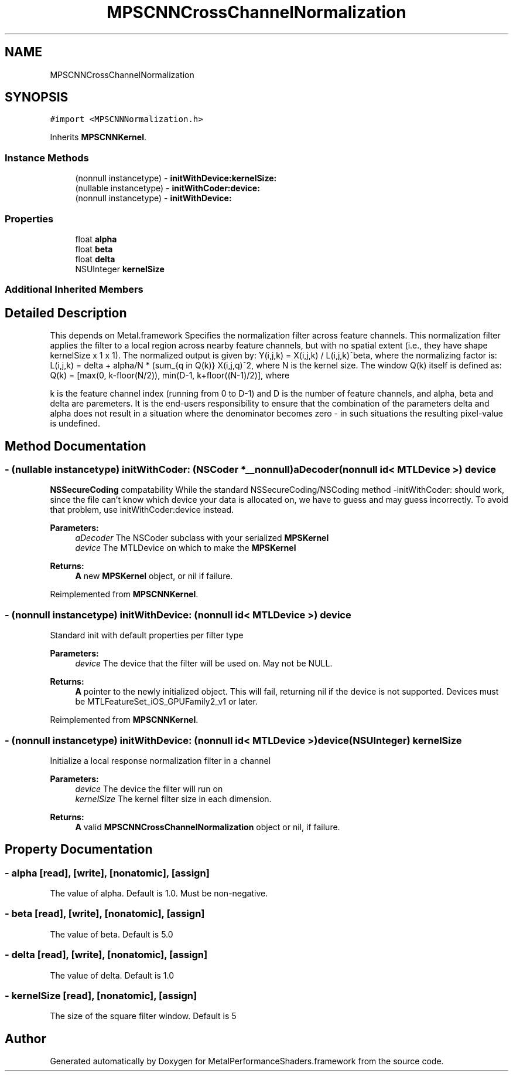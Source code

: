 .TH "MPSCNNCrossChannelNormalization" 3 "Thu Feb 8 2018" "Version MetalPerformanceShaders-100" "MetalPerformanceShaders.framework" \" -*- nroff -*-
.ad l
.nh
.SH NAME
MPSCNNCrossChannelNormalization
.SH SYNOPSIS
.br
.PP
.PP
\fC#import <MPSCNNNormalization\&.h>\fP
.PP
Inherits \fBMPSCNNKernel\fP\&.
.SS "Instance Methods"

.in +1c
.ti -1c
.RI "(nonnull instancetype) \- \fBinitWithDevice:kernelSize:\fP"
.br
.ti -1c
.RI "(nullable instancetype) \- \fBinitWithCoder:device:\fP"
.br
.ti -1c
.RI "(nonnull instancetype) \- \fBinitWithDevice:\fP"
.br
.in -1c
.SS "Properties"

.in +1c
.ti -1c
.RI "float \fBalpha\fP"
.br
.ti -1c
.RI "float \fBbeta\fP"
.br
.ti -1c
.RI "float \fBdelta\fP"
.br
.ti -1c
.RI "NSUInteger \fBkernelSize\fP"
.br
.in -1c
.SS "Additional Inherited Members"
.SH "Detailed Description"
.PP 
This depends on Metal\&.framework  Specifies the normalization filter across feature channels\&. This normalization filter applies the filter to a local region across nearby feature channels, but with no spatial extent (i\&.e\&., they have shape kernelSize x 1 x 1)\&. The normalized output is given by: Y(i,j,k) = X(i,j,k) / L(i,j,k)^beta, where the normalizing factor is: L(i,j,k) = delta + alpha/N * (sum_{q in Q(k)} X(i,j,q)^2, where N is the kernel size\&. The window Q(k) itself is defined as: Q(k) = [max(0, k-floor(N/2)), min(D-1, k+floor((N-1)/2)], where
.PP
k is the feature channel index (running from 0 to D-1) and D is the number of feature channels, and alpha, beta and delta are paremeters\&. It is the end-users responsibility to ensure that the combination of the parameters delta and alpha does not result in a situation where the denominator becomes zero - in such situations the resulting pixel-value is undefined\&. 
.SH "Method Documentation"
.PP 
.SS "\- (nullable instancetype) \fBinitWithCoder:\fP (NSCoder *__nonnull) aDecoder(nonnull id< MTLDevice >) device"
\fBNSSecureCoding\fP compatability  While the standard NSSecureCoding/NSCoding method -initWithCoder: should work, since the file can't know which device your data is allocated on, we have to guess and may guess incorrectly\&. To avoid that problem, use initWithCoder:device instead\&. 
.PP
\fBParameters:\fP
.RS 4
\fIaDecoder\fP The NSCoder subclass with your serialized \fBMPSKernel\fP 
.br
\fIdevice\fP The MTLDevice on which to make the \fBMPSKernel\fP 
.RE
.PP
\fBReturns:\fP
.RS 4
\fBA\fP new \fBMPSKernel\fP object, or nil if failure\&. 
.RE
.PP

.PP
Reimplemented from \fBMPSCNNKernel\fP\&.
.SS "\- (nonnull instancetype) initWithDevice: (nonnull id< MTLDevice >) device"
Standard init with default properties per filter type 
.PP
\fBParameters:\fP
.RS 4
\fIdevice\fP The device that the filter will be used on\&. May not be NULL\&. 
.RE
.PP
\fBReturns:\fP
.RS 4
\fBA\fP pointer to the newly initialized object\&. This will fail, returning nil if the device is not supported\&. Devices must be MTLFeatureSet_iOS_GPUFamily2_v1 or later\&. 
.RE
.PP

.PP
Reimplemented from \fBMPSCNNKernel\fP\&.
.SS "\- (nonnull instancetype) \fBinitWithDevice:\fP (nonnull id< MTLDevice >) device(NSUInteger) kernelSize"
Initialize a local response normalization filter in a channel 
.PP
\fBParameters:\fP
.RS 4
\fIdevice\fP The device the filter will run on 
.br
\fIkernelSize\fP The kernel filter size in each dimension\&. 
.RE
.PP
\fBReturns:\fP
.RS 4
\fBA\fP valid \fBMPSCNNCrossChannelNormalization\fP object or nil, if failure\&. 
.RE
.PP

.SH "Property Documentation"
.PP 
.SS "\- alpha\fC [read]\fP, \fC [write]\fP, \fC [nonatomic]\fP, \fC [assign]\fP"
The value of alpha\&. Default is 1\&.0\&. Must be non-negative\&. 
.SS "\- beta\fC [read]\fP, \fC [write]\fP, \fC [nonatomic]\fP, \fC [assign]\fP"
The value of beta\&. Default is 5\&.0 
.SS "\- delta\fC [read]\fP, \fC [write]\fP, \fC [nonatomic]\fP, \fC [assign]\fP"
The value of delta\&. Default is 1\&.0 
.SS "\- kernelSize\fC [read]\fP, \fC [nonatomic]\fP, \fC [assign]\fP"
The size of the square filter window\&. Default is 5 

.SH "Author"
.PP 
Generated automatically by Doxygen for MetalPerformanceShaders\&.framework from the source code\&.
